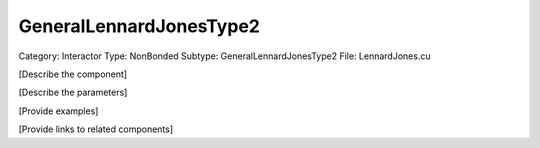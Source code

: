 GeneralLennardJonesType2
-------------------------

Category: Interactor
Type: NonBonded
Subtype: GeneralLennardJonesType2
File: LennardJones.cu

[Describe the component]

[Describe the parameters]

[Provide examples]

[Provide links to related components]
